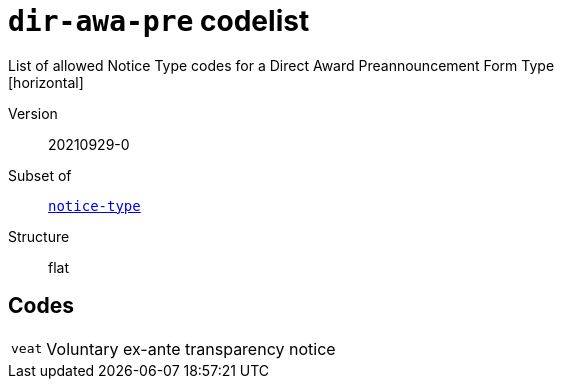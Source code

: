 = `dir-awa-pre` codelist
List of allowed Notice Type codes for a Direct Award Preannouncement Form Type
[horizontal]
Version:: 20210929-0
Subset of:: xref:code-lists/notice-type.adoc[`notice-type`]
Structure:: flat

== Codes
[horizontal]
  `veat`::: Voluntary ex-ante transparency notice

